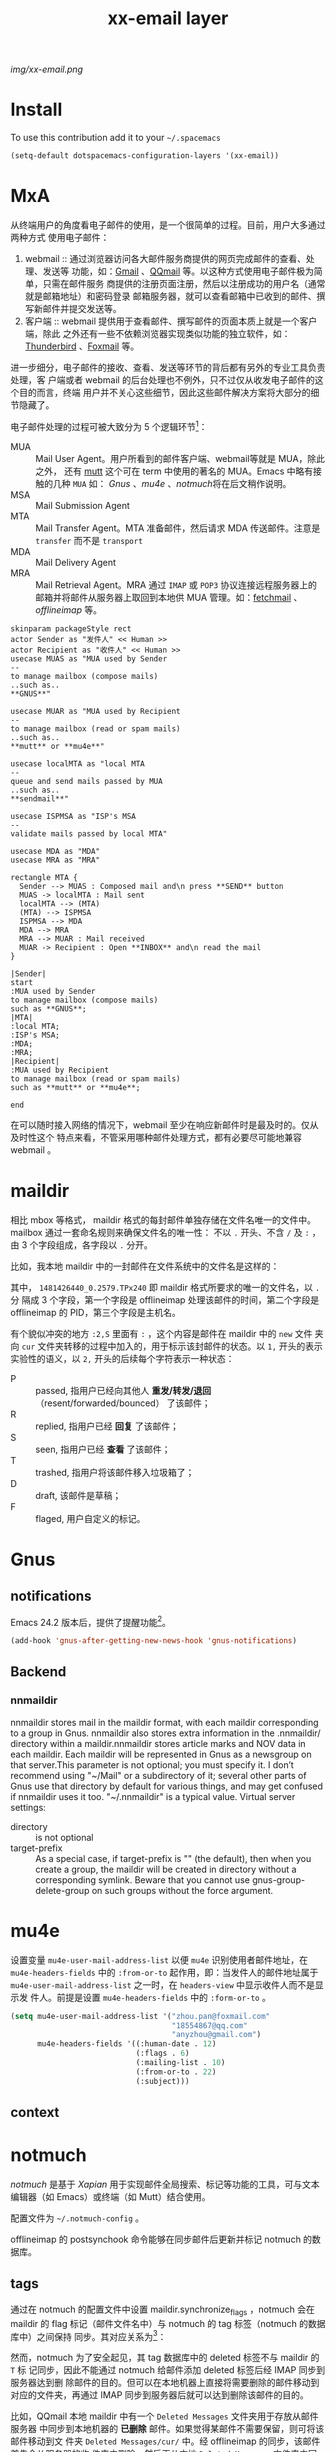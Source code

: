 #+TITLE: xx-email layer
#+HTML_HEAD_EXTRA: <link rel="stylesheet" type="text/css" href="../css/readtheorg.css" />

#+CAPTION: logo

# The maximum height of the logo should be 200 pixels.
[[img/xx-email.png]]

* Table of Contents                                        :TOC_4_org:noexport:
 - [[Install][Install]]
 - [[MxA][MxA]]
 - [[maildir][maildir]]
 - [[Gnus][Gnus]]
   - [[notifications][notifications]]
   - [[Backend][Backend]]
     - [[nnmaildir][nnmaildir]]
 - [[mu4e][mu4e]]
   - [[context][context]]
 - [[notmuch][notmuch]]
   - [[tags][tags]]
     - [[Automatically retagging the database][Automatically retagging the database]]
   - [[notmuch-emacs][notmuch-emacs]]
   - [[兼容 webmail 的设置][兼容 webmail 的设置]]
     - [[webmail 的一些特性（以 QQmail 为例）][webmail 的一些特性（以 QQmail 为例）]]
 - [[offlineimap][offlineimap]]
 - [[Send Mail][Send Mail]]
   - [[emacs中关于发送邮件的设置][emacs中关于发送邮件的设置]]
   - [[msmtp 配置文件][msmtp 配置文件]]
   - [[msmtp 配置文件中的密码存放][msmtp 配置文件中的密码存放]]
 - [[Key bindings][Key bindings]]
 - [[Footnotes][Footnotes]]

* Install
To use this contribution add it to your =~/.spacemacs=

#+begin_src emacs-lisp
  (setq-default dotspacemacs-configuration-layers '(xx-email))
#+end_src

* MxA
从终端用户的角度看电子邮件的使用，是一个很简单的过程。目前，用户大多通过两种方式
使用电子邮件：
1. webmail :: 通过浏览器访问各大邮件服务商提供的网页完成邮件的查看、处理、发送等
     功能，如：[[http://mail.google.com][Gmail]] 、[[http://mail.qq.com][QQmail]] 等。以这种方式使用电子邮件极为简单，只需在邮件服务
     商提供的注册页面注册，然后以注册成功的用户名（通常就是邮箱地址）和密码登录
     邮箱服务器，就可以查看邮箱中已收到的邮件、撰写新邮件并提交发送等。
2. 客户端 :: webmail 提供用于查看邮件、撰写邮件的页面本质上就是一个客户端，除此
     之外还有一些不依赖浏览器实现类似功能的独立软件，如：[[https://www.mozilla.org/thunderbird/][Thunderbird]] 、[[http://www.foxmail.com/][Foxmail]]
     等。

进一步细分，电子邮件的接收、查看、发送等环节的背后都有另外的专业工具负责处理，客
户端或者 webmail 的后台处理也不例外，只不过仅从收发电子邮件的这个目的而言，终端
用户并不关心这些细节，因此这些邮件解决方案将大部分的细节隐藏了。

电子邮件处理的过程可被大致分为 5 个逻辑环节[fn:1]：
- MUA :: Mail User Agent。用户所看到的邮件客户端、webmail等就是 MUA，除此之外，
     还有 [[http://www.mutt.org/][mutt]] 这个可在 term 中使用的著名的 MUA。Emacs 中略有接触的几种 =MUA= 如：
     [[*Gnus][Gnus]] 、[[*mu4e][mu4e]] 、[[*notmuch][notmuch]]将在后文稍作说明。
- MSA :: Mail Submission Agent
- MTA :: Mail Transfer Agent。MTA 准备邮件，然后请求 MDA 传送邮件。注意是
     =transfer= 而不是 =transport=
- MDA :: Mail Delivery Agent
- MRA :: Mail Retrieval Agent。MRA 通过 =IMAP= 或 =POP3= 协议连接远程服务器上的
     邮箱并将邮件从服务器上取回到本地供 MUA 管理。如：[[http://www.fetchmail.info/][fetchmail]] 、[[*offlineimap][offlineimap]] 等。


#+BEGIN_SRC plantuml :file ./img/email-mxa-workflow.png
  skinparam packageStyle rect
  actor Sender as "发件人" << Human >>
  actor Recipient as "收件人" << Human >>
  usecase MUAS as "MUA used by Sender
  --
  to manage mailbox (compose mails)
  ..such as..
  ,**GNUS**"

  usecase MUAR as "MUA used by Recipient
  --
  to manage mailbox (read or spam mails)
  ..such as..
  ,**mutt** or **mu4e**"

  usecase localMTA as "local MTA
  --
  queue and send mails passed by MUA
  ..such as..
  ,**sendmail**"

  usecase ISPMSA as "ISP's MSA
  --
  validate mails passed by local MTA"

  usecase MDA as "MDA"
  usecase MRA as "MRA"

  rectangle MTA {
    Sender --> MUAS : Composed mail and\n press **SEND** button
    MUAS -> localMTA : Mail sent
    localMTA --> (MTA)
    (MTA) --> ISPMSA
    ISPMSA --> MDA
    MDA --> MRA
    MRA --> MUAR : Mail received
    MUAR -> Recipient : Open **INBOX** and\n read the mail
  }
#+END_SRC

#+BEGIN_SRC plantuml :file ./img/email-mxa-workflow.png
|Sender|
start
:MUA used by Sender
to manage mailbox (compose mails)
such as **GNUS**;
|MTA|
:local MTA;
:ISP's MSA;
:MDA;
:MRA;
|Recipient|
:MUA used by Recipient
to manage mailbox (read or spam mails)
such as **mutt** or **mu4e**;

end
#+END_SRC

#+RESULTS:
[[file:./img/email-mxa-workflow.png]]

在可以随时接入网络的情况下，webmail 至少在响应新邮件时是最及时的。仅从及时性这个
特点来看，不管采用哪种邮件处理方式，都有必要尽可能地兼容 webmail 。

* maildir
  :PROPERTIES:
  :ATTACH_DIR: /home/xx/.spacemacs.d/layers/xx-email/img/
  :END:
相比 mbox 等格式， maildir 格式的每封邮件单独存储在文件名唯一的文件中。
mailbox 通过一套命名规则来确保文件名的唯一性：
不以 =.= 开头、不含 =/= 及 =:= ，由 3 个字段组成，各字段以 =.= 分开。

比如，我本地 maildir 中的一封邮件在文件系统中的文件名是这样的：
[[file:img/screenshot-20161211-132149.png]]

其中， =1481426440_0.2579.TPx240= 即 maildir 格式所要求的唯一的文件名，以 =.= 分
隔成 3 个字段，第一个字段是 offlineimap 处理该邮件的时间，第二个字段是
offlineimap 的 PID，第三个字段是主机名。

有个貌似冲突的地方 =:2,S= 里面有 =:= ，这个内容是邮件在 maildir 中的 =new= 文件
夹向 =cur= 文件夹转移的过程中加入的，用于标示该封邮件的状态。以 =1,= 开头的表示
实验性的语义，以 =2,= 开头的后续每个字符表示一种状态：
- P :: passed, 指用户已经向其他人 *重发/转发/退回* （resent/forwarded/bounced）
     了该邮件；
- R :: replied, 指用户已经 *回复* 了该邮件；
- S :: seen, 指用户已经 *查看* 了该邮件；
- T :: trashed, 指用户将该邮件移入垃圾箱了；
- D :: draft, 该邮件是草稿；
- F :: flaged, 用户自定义的标记。

* Gnus
** notifications
Emacs 24.2 版本后，提供了提醒功能[fn:2]。
#+BEGIN_SRC emacs-lisp
  (add-hook 'gnus-after-getting-new-news-hook 'gnus-notifications)
#+END_SRC
** Backend
*** nnmaildir
nnmaildir stores mail in the maildir format, with each maildir corresponding to
a group in Gnus. nnmaildir also stores extra information in the .nnmaildir/
directory within a maildir.nnmaildir stores article marks and NOV data in each
maildir. Each maildir will be represented in Gnus as a newsgroup on that
server.This parameter is not optional; you must specify it. I don’t recommend
using "~/Mail" or a subdirectory of it; several other parts of Gnus use that
directory by default for various things, and may get confused if nnmaildir uses
it too. "~/.nnmaildir" is a typical value.
Virtual server settings:
- directory :: is not optional
- target-prefix :: As a special case, if target-prefix is "" (the default), then
     when you create a group, the maildir will be created in directory without a
     corresponding symlink. Beware that you cannot use gnus-group-delete-group
     on such groups without the force argument.
* mu4e
设置变量 =mu4e-user-mail-address-list= 以便 =mu4e= 识别使用者邮件地址，在
=mu4e-headers-fields= 中的 =:from-or-to= 起作用，即：当发件人的邮件地址属于
=mu4e-user-mail-address-list= 之一时，在 =headers-view= 中显示收件人而不是显示发
件人。前提是设置 =mu4e-headers-fields= 中的 =:form-or-to= 。
#+BEGIN_SRC emacs-lisp
  (setq mu4e-user-mail-address-list '("zhou.pan@foxmail.com"
                                      "18554867@qq.com"
                                      "anyzhou@gmail.com")
        mu4e-headers-fields '((:human-date . 12)
                              (:flags . 6)
                              (:mailing-list . 10)
                              (:from-or-to . 22)
                              (:subject)))
#+END_SRC
** context
* notmuch
[[notmuchmail.org][notmuch]] 是基于 [[xapian.org][Xapian]] 用于实现邮件全局搜索、标记等功能的工具，可与文本编辑器（如
Emacs）或终端（如 Mutt）结合使用。

配置文件为 =~/.notmuch-config= 。

offlineimap 的 postsynchook 命令能够在同步邮件后更新并标记 notmuch 的数据库。
** tags
通过在 notmuch 的配置文件中设置 maildir.synchronize_flags ，notmuch 会在 maildir
的 flag 标记（邮件文件名中）与 notmuch 的 tag 标签（notmuch 的数据库中）之间保持
同步。其对应关系为[fn:3]：

然而，notmuch 为了安全起见，其 tag 数据库中的 deleted 标签不与 maildir 的 =T= 标
记同步，因此不能通过 notmuch 给邮件添加 deleted 标签后经 IMAP 同步到服务器达到删
除邮件的目的。但可以在本地机器上直接将需要删除的邮件移动到对应的文件夹，再通过
IMAP 同步到服务器后就可以达到删除该邮件的目的。

比如，QQmail 本地 maildir 中有一个 =Deleted Messages= 文件夹用于存放从邮件服务器
中同步到本地机器的 *已删除* 邮件。如果觉得某邮件不需要保留，则可将该邮件移动到文
件夹 =Deleted Messages/cur/= 中。经 offlineimap 的同步，该邮件首先会从服务器的收
件夹中删除，然后再从本地 =Deleted Messages= 文件夹中同步回服务器的 *已删除*
中[fn:4]。或者，更简单粗暴地将该邮件从本地 maildir 中删除。

*** Automatically retagging the database
 通过增减标签对当前的标签体系进行优化，或者软件升级引入了新的标签等等情形下，需要
 对以前生成的数据库进行更新，确保新的标签体系也能应用到以前的邮件。
 #+BEGIN_EXAMPLE
 $ notmuch dump --output=$HOME/out.nm
 $ mv ~/Mail/.notmuch ~/.notmuch.bak
 $ notmuch new
 $ notmuch tag -batch -input=/path/to/new/tag/rules
 $ notmuch restore --accumulate --input=$HOME/out.nm
 #+END_EXAMPLE
 更新后，对新的标签做个检查，检查无误，可以删除临时文件。
 #+BEGIN_EXAMPLE
 $ rm -rf ~/.notmuch.bak ~/out.nm
 #+END_EXAMPLE

** notmuch-emacs
http://www.holgerschurig.de/en/emacs-notmuch-hello/
offlineimap同步邮件 -> notmuch new -> notmuch tag -> emacs read


- notmuch-hello :: notmuch-emacs 的门户，变量 =notmuch-hello-sections= 控制其显
     示内容。
- notmuch-search :: 列示符合搜索条件的邮件（虚拟文件夹功能）
- notmuch-show :: 显示邮件正文

** 兼容 webmail 的设置
*** webmail 的一些特性（以 QQmail 为例）
1. notmuch tags <-> maildir flags <-> IMAP flags .

* offlineimap

http://www.offlineimap.org/

* Send Mail
[[http://msmtp.sourceforge.net/][msmtp]] 是 notmuch-emacs 推荐的邮件发送程序，可将邮件送到外部的 SMTP 服务器上，并
且支持不同邮件服务器上的多账户发送邮件。除此之外，Emacs 自带的 smtpmail 也可发送
邮件。
** emacs中关于发送邮件的设置
有许多内容是emacs自带的，与哪种 mua 关系不大，可在 [[./config.el][config.el]] 文件中设置。

即便，不使用 =GNUS= 作为 mua，很多其他的 mua 也使用了 =GNUS= 的许多功能。
** msmtp 配置文件
** msmtp 配置文件中的密码存放
* Key bindings

| Key Binding | mode map              | Description                   |
|-------------+-----------------------+-------------------------------|
| j           | mu4e-main-mode-map    | mu4e~headers-jump-to-maildir  |
|-------------+-----------------------+-------------------------------|
| J           | mu4e-headers-mode-map | mu4e~headers-jump-to-maildir  |
| j           |                       | mu4e-headers-next             |
| k           |                       | mu4e-headers-prev             |
|-------------+-----------------------+-------------------------------|
| J           | mu4e-view-mode-map    | mu4e~headers-jump-to-maildir  |
| n           |                       | mu4e-view-headers-next        |
| p           |                       | mu4e-view-headers-prev        |
| C-n         |                       | mu4e-view-headers-next-unread |
| C-p         |                       | mu4e-view-headers-prev-unread |
| C-j         |                       | mu4e-view-headers-next        |
| C-k         |                       | mu4e-view-headers-prev        |

* Footnotes

[fn:4] 这一过程中，offlineimap 处理了该邮件，所以该邮件在本地存储的文件名必然会
变更。

[fn:3] https://notmuchmail.org/special-tags/

[fn:1] https://dev.mutt.org/trac/wiki/MailConcept

[fn:2] https://julien.danjou.info/blog/2012/gnus-notifications



